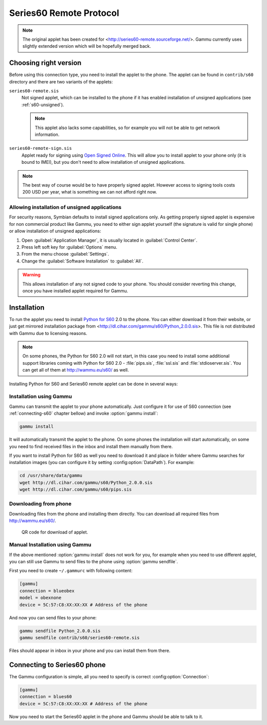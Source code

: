 Series60 Remote Protocol
========================

.. note:: 

    The original applet has been created for
    <http://series60-remote.sourceforge.net/>. Gammu currently uses slightly
    extended version which will be hopefully merged back.

Choosing right version
----------------------

Before using this connection type, you need to install the applet to the
phone. The applet can be found in ``contrib/s60`` directory and there are two
variants of the applets:

``series60-remote.sis``
    Not signed applet, which can be installed to the phone if it has enabled
    installation of unsigned applications (see :ref:`s60-unsigned`). 

    .. note::
       
        This applet also lacks some capabilities, so for example you will not
        be able to get network information.

``series60-remote-sign.sis``
    Applet ready for signing using `Open Signed Online`_. This will allow you
    to install applet to your phone only (it is bound to IMEI), but you don't
    need to allow installation of unsigned applications.

.. note:: 
   
   The best way of course would be to have properly signed applet. However
   access to signing tools costs 200 USD per year, what is something we can
   not afford right now.

.. _s60-unsigned:

Allowing installation of unsigned applications
++++++++++++++++++++++++++++++++++++++++++++++

For security reasons, Symbian defaults to install signed applications only. As
getting properly signed applet is expensive for non commercial product like
Gammu, you need to either sign applet yourself (the signature is valid for
single phone) or allow installation of unsigned applications:

1. Open :guilabel:`Application Manager`, it is usually located in :guilabel:`Control Center`.
2. Press left soft key for :guilabel:`Options` menu.
3. From the menu choose :guilabel:`Settings`.
4. Change the :guilabel:`Software Installation` to :guilabel:`All`.

.. warning::

    This allows installation of any not signed code to your phone. You should
    consider reverting this change, once you have installed applet required
    for Gammu.

Installation
------------

To run the applet you need to install `Python for S60`_ 2.0 to the phone. You
can either download it from their website, or just get mirrored installation
package from <http://dl.cihar.com/gammu/s60/Python_2.0.0.sis>. This file is
not distributed with Gammu due to licensing reasons.

.. note::

    On some phones, the Python for S60 2.0 will not start, in this case you
    need to install some additional support libraries coming with Python for S60 2.0 - 
    :file:`pips.sis`, :file:`ssl.sis` and :file:`stdioserver.sis`. You can get
    all of them at http://wammu.eu/s60/ as well.

Installing Python for S60 and Series60 remote applet can be done in several
ways:

Installation using Gammu
++++++++++++++++++++++++

Gammu can transmit the applet to your phone automatically. Just configure it
for use of S60 connection (see :ref:`connecting-s60` chapter bellow) and
invoke :option:`gammu install`:

.. code-block:: sh

   gammu install

It will automatically transmit the applet to the phone. On some phones the
installation will start automatically, on some you need to find received files
in the inbox and install them manually from there.

If you want to install Python for S60 as well you need to download it and
place in folder where Gammu searches for installation images (you can
configure it by setting :config:option:`DataPath`). For example:

.. code-block:: sh

    cd /usr/share/data/gammu
    wget http://dl.cihar.com/gammu/s60/Python_2.0.0.sis
    wget http://dl.cihar.com/gammu/s60/pips.sis

Downloading from phone
++++++++++++++++++++++

Downloading files from the phone and installing them directly. You can
download all required files from http://wammu.eu/s60/.

.. figure:: s60-download-qr.png
   :target: http://wammu.eu/s60/
   :alt: QR code for download of applet.
   
   QR code for download of applet.

Manual Installation using Gammu
+++++++++++++++++++++++++++++++

If the above mentioned :option:`gammu install` does not work for you, for
example when you need to use different applet, you can still use Gammu to send
files to the phone using :option:`gammu sendfile`.

First you need to create ``~/.gammurc`` with following content:

.. code-block:: ini

    [gammu]
    connection = blueobex
    model = obexnone
    device = 5C:57:C8:XX:XX:XX # Address of the phone

And now you can send files to your phone:

.. code-block:: sh

    gammu sendfile Python_2.0.0.sis
    gammu sendfile contrib/s60/series60-remote.sis

Files should appear in inbox in your phone and you can install them from
there.

.. _connecting-s60:

Connecting to Series60 phone
----------------------------

The Gammu configuration is simple, all you need to specify is correct
:config:option:`Connection`:

.. code-block:: ini

    [gammu]
    connection = blues60
    device = 5C:57:C8:XX:XX:XX # Address of the phone

Now you need to start the Series60 applet in the phone and Gammu should be
able to talk to it.

.. _Open Signed Online: https://www.symbiansigned.com/app/page/public/openSignedOnline.do
.. _Python for S60: https://garage.maemo.org/projects/pys60/
